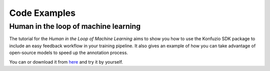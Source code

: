 .. meta::
   :description: Simple examples of how can the konfuzio_sdk package be used to get and post information on a project. These code snippets should provide a first insight for a quick start with the package.

Code Examples
=============

.. mdinclude:: helloworld.md

Human in the loop of machine learning
--------------------------------------

The tutorial for the *Human in the Loop of Machine Learning* aims to show you how to use the
Konfuzio SDK package to include an easy feedback workflow in your training pipeline. It also gives an example of how you
can take advantage of open-source models to speed up the annotation process.

You can |OpenInColab|_ or download it from
`here <https://github.com/konfuzio-ai/document-ai-python-sdk/blob/master/docs/sdk/examples/human_in_the_loop.ipynb>`_
and try it by yourself.

.. |OpenInColab| image:: https://colab.research.google.com/assets/colab-badge.svg
.. _OpenInColab: https://colab.research.google.com/github/konfuzio-ai/document-ai-python-sdk/blob/master/docs/sdk/examples/human_in_the_loop.ipynb
